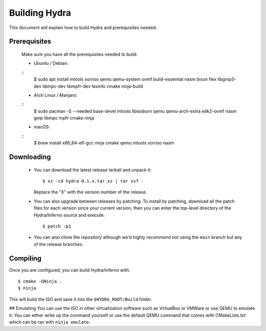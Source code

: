 Building Hydra
==============
This document will explain how to build Hydra and prerequisites needed.

Prerequisites
-------------
    Make sure you have all the prerequisites needed to build.

    - Ubuntu / Debian:
    ::
        $ sudo apt install mtools xorriso qemu qemu-system ovmf build-essential nasm bison flex libgmp3-dev libmpc-dev libmpfr-dev texinfo cmake ninja-build

    - Arch Linux / Manjaro:
    ::
        $ sudo pacman -S --needed base-devel mtools libisoburn qemu qemu-arch-extra edk2-ovmf nasm gmp libmpc mpfr cmake ninja

    - macOS:
    ::
        $ brew install x86_64-elf-gcc ninja cmake qemu mtools xorriso nasm


Downloading
-----------
 - You can download the latest release tarball and unpack it:
   ::
        $ xz -cd hydra-0.1.x.tar.xz | tar xvf -
   
   Replace the "X" with the version number of the release.

 - You can also upgrade between releases by patching. To install
   by patching, download all the patch files for each version
   since your current version, then you can enter the top-level 
   directory of the Hydra/Inferno source and execute:
   ::
        $ patch -p1
   
 - You can also clone the repository although we'd highly
   recommend not using the ``main`` branch but any of the release
   branches.

Compiling
---------
Once you are configured, you can build Hydra/Inferno with:
::
   $ cmake -GNinja .
   $ ninja

This will build the ISO and save it into the ``$HYDRA_ROOT/Build`` folder.

## Emulating
You can use the ISO in other virtualization software such as VirtualBox or
VMWare or use QEMU to emulate it. You can either write up the command
yourself or use the default QEMU command that comes with CMakeLists.txt
which can be ran with ``ninja emulate``.
